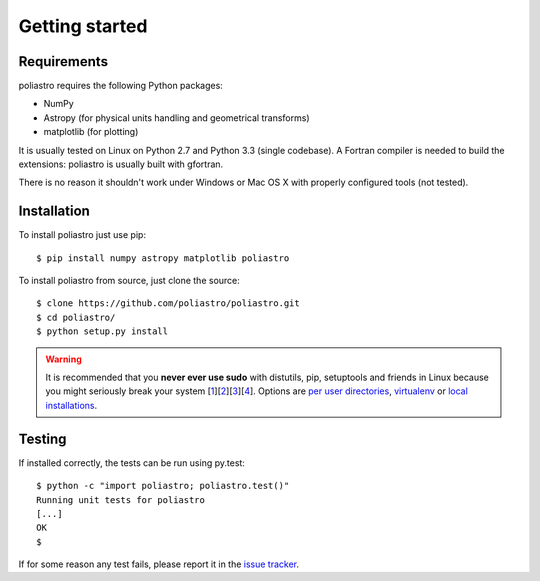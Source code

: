 Getting started
===============

Requirements
------------

poliastro requires the following Python packages:

* NumPy
* Astropy (for physical units handling and geometrical transforms)
* matplotlib (for plotting)

It is usually tested on Linux on Python 2.7 and Python 3.3 (single codebase).
A Fortran compiler is needed to build the extensions: poliastro
is usually built with gfortran.

There is no reason it shouldn't work under Windows or Mac OS X with
properly configured tools (not tested).

Installation
------------

To install poliastro just use pip::

  $ pip install numpy astropy matplotlib poliastro

To install poliastro from source, just clone the source::

  $ clone https://github.com/poliastro/poliastro.git
  $ cd poliastro/
  $ python setup.py install

.. warning::

    It is recommended that you **never ever use sudo** with distutils, pip,
    setuptools and friends in Linux because you might seriously break your
    system [1_][2_][3_][4_]. Options are `per user directories`_, `virtualenv`_
    or `local installations`_.

.. _1: http://wiki.python.org/moin/CheeseShopTutorial#Distutils_Installation
.. _2: http://stackoverflow.com/questions/4314376/how-can-i-install-a-python-egg-file/4314446#comment4690673_4314446
.. _3: http://workaround.org/easy-install-debian
.. _4: http://matplotlib.1069221.n5.nabble.com/Why-is-pip-not-mentioned-in-the-Installation-Documentation-tp39779p39812.html

.. _`per user directories`: http://stackoverflow.com/a/7143496/554319
.. _`virtualenv`: http://pypi.python.org/pypi/virtualenv
.. _`local installations`: http://stackoverflow.com/a/4325047/554319

Testing
-------

If installed correctly, the tests can be run using py.test::

  $ python -c "import poliastro; poliastro.test()"
  Running unit tests for poliastro
  [...]
  OK
  $ 

If for some reason any test fails, please report it in the `issue tracker`_.

.. _`issue tracker`: https://github.com/poliastro/poliastro/issues
